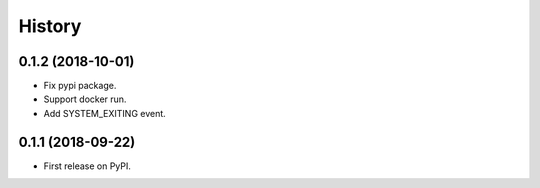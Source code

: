 =======
History
=======

0.1.2 (2018-10-01)
------------------

* Fix pypi package.
* Support docker run.
* Add SYSTEM_EXITING event.

0.1.1 (2018-09-22)
------------------

* First release on PyPI.
